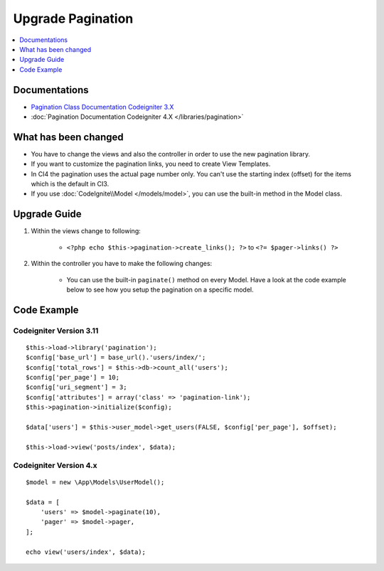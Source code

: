 Upgrade Pagination
##################

.. contents::
    :local:
    :depth: 1


Documentations
==============

- `Pagination Class Documentation Codeigniter 3.X <http://codeigniter.com/userguide3/libraries/pagination.html>`_
- :doc:`Pagination Documentation Codeigniter 4.X </libraries/pagination>`


What has been changed
=====================
- You have to change the views and also the controller in order to use the new pagination library.
- If you want to customize the pagination links, you need to create View Templates.
- In CI4 the pagination uses the actual page number only. You can't use the starting index (offset) for the items which is the default in CI3.
- If you use :doc:`CodeIgnite\\Model </models/model>`, you can use the built-in method in the Model class.

Upgrade Guide
=============
1. Within the views change to following:

    - ``<?php echo $this->pagination->create_links(); ?>`` to ``<?= $pager->links() ?>``

2. Within the controller you have to make the following changes:

    - You can use the built-in ``paginate()`` method on every Model. Have a look at the code example below to see how you setup the pagination on a specific model.


Code Example
============

Codeigniter Version 3.11
------------------------
::

    $this->load->library('pagination');
    $config['base_url'] = base_url().'users/index/';
    $config['total_rows'] = $this->db->count_all('users');
    $config['per_page'] = 10;
    $config['uri_segment'] = 3;
    $config['attributes'] = array('class' => 'pagination-link');
    $this->pagination->initialize($config);

    $data['users'] = $this->user_model->get_users(FALSE, $config['per_page'], $offset);

    $this->load->view('posts/index', $data);

Codeigniter Version 4.x
-----------------------
::

    $model = new \App\Models\UserModel();

    $data = [
        'users' => $model->paginate(10),
        'pager' => $model->pager,
    ];

    echo view('users/index', $data);
